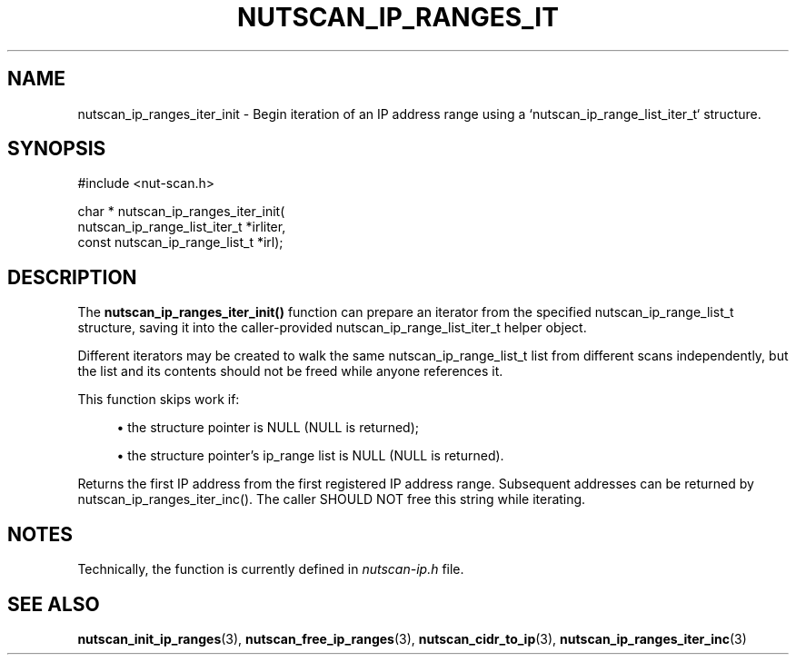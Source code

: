 '\" t
.\"     Title: nutscan_ip_ranges_iter_init
.\"    Author: [FIXME: author] [see http://www.docbook.org/tdg5/en/html/author]
.\" Generator: DocBook XSL Stylesheets vsnapshot <http://docbook.sf.net/>
.\"      Date: 08/08/2025
.\"    Manual: NUT Manual
.\"    Source: Network UPS Tools 2.8.4
.\"  Language: English
.\"
.TH "NUTSCAN_IP_RANGES_IT" "3" "08/08/2025" "Network UPS Tools 2\&.8\&.4" "NUT Manual"
.\" -----------------------------------------------------------------
.\" * Define some portability stuff
.\" -----------------------------------------------------------------
.\" ~~~~~~~~~~~~~~~~~~~~~~~~~~~~~~~~~~~~~~~~~~~~~~~~~~~~~~~~~~~~~~~~~
.\" http://bugs.debian.org/507673
.\" http://lists.gnu.org/archive/html/groff/2009-02/msg00013.html
.\" ~~~~~~~~~~~~~~~~~~~~~~~~~~~~~~~~~~~~~~~~~~~~~~~~~~~~~~~~~~~~~~~~~
.ie \n(.g .ds Aq \(aq
.el       .ds Aq '
.\" -----------------------------------------------------------------
.\" * set default formatting
.\" -----------------------------------------------------------------
.\" disable hyphenation
.nh
.\" disable justification (adjust text to left margin only)
.ad l
.\" -----------------------------------------------------------------
.\" * MAIN CONTENT STARTS HERE *
.\" -----------------------------------------------------------------
.SH "NAME"
nutscan_ip_ranges_iter_init \- Begin iteration of an IP address range using a `nutscan_ip_range_list_iter_t` structure\&.
.SH "SYNOPSIS"
.sp
.nf
        #include <nut\-scan\&.h>

        char * nutscan_ip_ranges_iter_init(
                nutscan_ip_range_list_iter_t *irliter,
                const nutscan_ip_range_list_t *irl);
.fi
.SH "DESCRIPTION"
.sp
The \fBnutscan_ip_ranges_iter_init()\fR function can prepare an iterator from the specified nutscan_ip_range_list_t structure, saving it into the caller\-provided nutscan_ip_range_list_iter_t helper object\&.
.sp
Different iterators may be created to walk the same nutscan_ip_range_list_t list from different scans independently, but the list and its contents should not be freed while anyone references it\&.
.sp
This function skips work if:
.sp
.RS 4
.ie n \{\
\h'-04'\(bu\h'+03'\c
.\}
.el \{\
.sp -1
.IP \(bu 2.3
.\}
the structure pointer is
NULL
(NULL
is returned);
.RE
.sp
.RS 4
.ie n \{\
\h'-04'\(bu\h'+03'\c
.\}
.el \{\
.sp -1
.IP \(bu 2.3
.\}
the structure pointer\(cqs
ip_range
list is
NULL
(NULL
is returned)\&.
.RE
.sp
Returns the first IP address from the first registered IP address range\&. Subsequent addresses can be returned by nutscan_ip_ranges_iter_inc()\&. The caller SHOULD NOT free this string while iterating\&.
.SH "NOTES"
.sp
Technically, the function is currently defined in \fInutscan\-ip\&.h\fR file\&.
.SH "SEE ALSO"
.sp
\fBnutscan_init_ip_ranges\fR(3), \fBnutscan_free_ip_ranges\fR(3), \fBnutscan_cidr_to_ip\fR(3), \fBnutscan_ip_ranges_iter_inc\fR(3)
